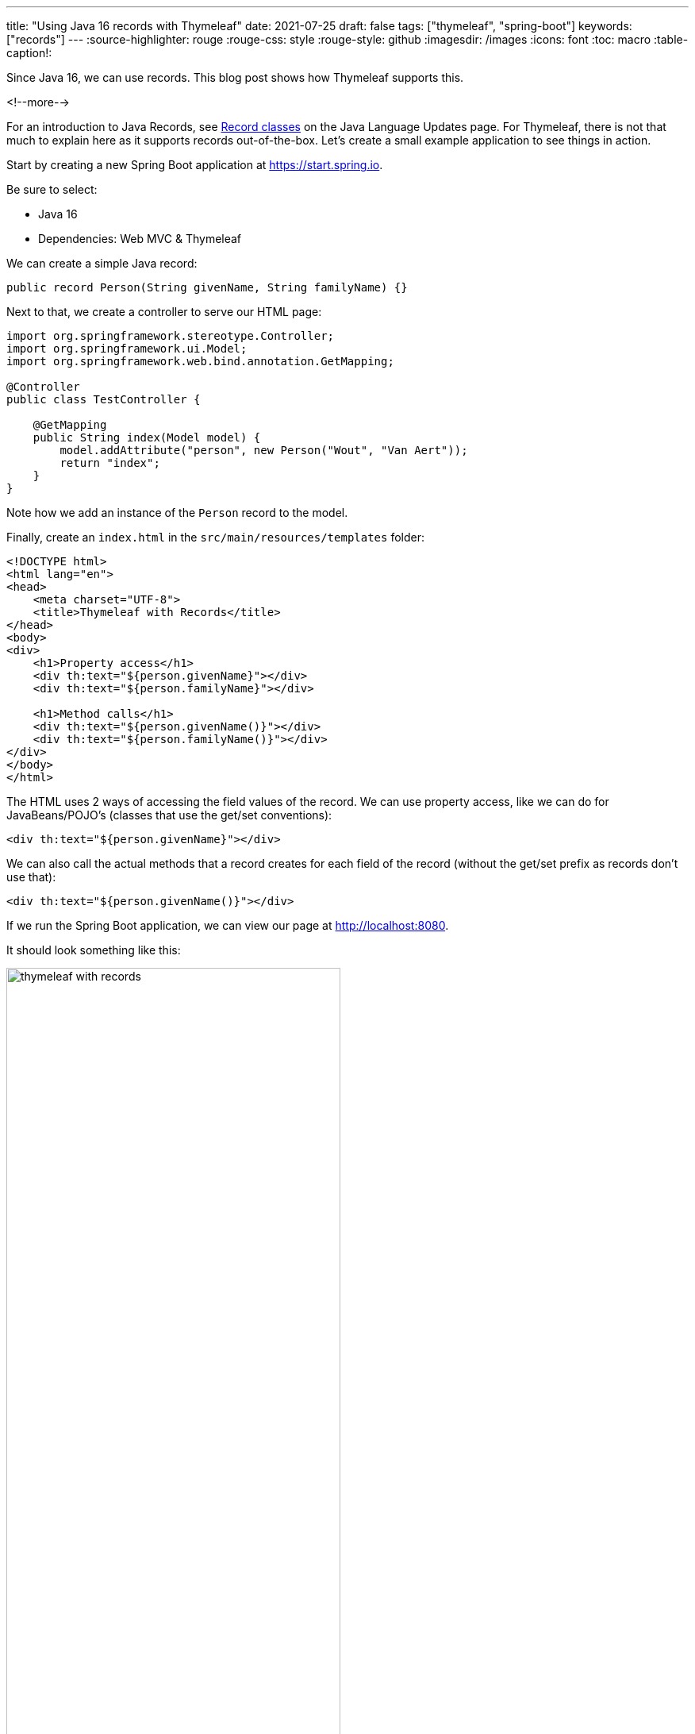---
title: "Using Java 16 records with Thymeleaf"
date: 2021-07-25
draft: false
tags: ["thymeleaf", "spring-boot"]
keywords: ["records"]
---
:source-highlighter: rouge
:rouge-css: style
:rouge-style: github
:imagesdir: /images
:icons: font
:toc: macro
:table-caption!:

Since Java 16, we can use records. This blog post shows how Thymeleaf supports this.

<!--more-->

For an introduction to Java Records, see https://docs.oracle.com/en/java/javase/16/language/records.html[Record classes] on the Java Language Updates page.
For Thymeleaf, there is not that much to explain here as it supports records out-of-the-box.
Let's create a small example application to see things in action.

Start by creating a new Spring Boot application at https://start.spring.io.

Be sure to select:

* Java 16
* Dependencies: Web MVC & Thymeleaf

We can create a simple Java record:

[source,java]
----
public record Person(String givenName, String familyName) {}
----

Next to that, we create a controller to serve our HTML page:

[source,java]
----
import org.springframework.stereotype.Controller;
import org.springframework.ui.Model;
import org.springframework.web.bind.annotation.GetMapping;

@Controller
public class TestController {

    @GetMapping
    public String index(Model model) {
        model.addAttribute("person", new Person("Wout", "Van Aert"));
        return "index";
    }
}
----

Note how we add an instance of the `Person` record to the model.

Finally, create an `index.html` in the `src/main/resources/templates` folder:

[source,html]
----
<!DOCTYPE html>
<html lang="en">
<head>
    <meta charset="UTF-8">
    <title>Thymeleaf with Records</title>
</head>
<body>
<div>
    <h1>Property access</h1>
    <div th:text="${person.givenName}"></div>
    <div th:text="${person.familyName}"></div>

    <h1>Method calls</h1>
    <div th:text="${person.givenName()}"></div>
    <div th:text="${person.familyName()}"></div>
</div>
</body>
</html>
----

The HTML uses 2 ways of accessing the field values of the record.
We can use property access, like we can do for JavaBeans/POJO's (classes that use the get/set conventions):

[source,html]
----
<div th:text="${person.givenName}"></div>
----

We can also call the actual methods that a record creates for each field of the record (without the get/set prefix as records don't use that):

[source,html]
----
<div th:text="${person.givenName()}"></div>
----


If we run the Spring Boot application, we can view our page at http://localhost:8080.

It should look something like this:

image::2021/07/thymeleaf-with-records.png[width=70%]

== Conclusion

Thymeleaf supports records, so if you are on Java 16 or higher, feel free to use them on your Thymeleaf projects.

To see the full code of this example, https://github.com/wimdeblauwe/blog-example-code/tree/master/thymeleaf-with-records[see GitHub].
